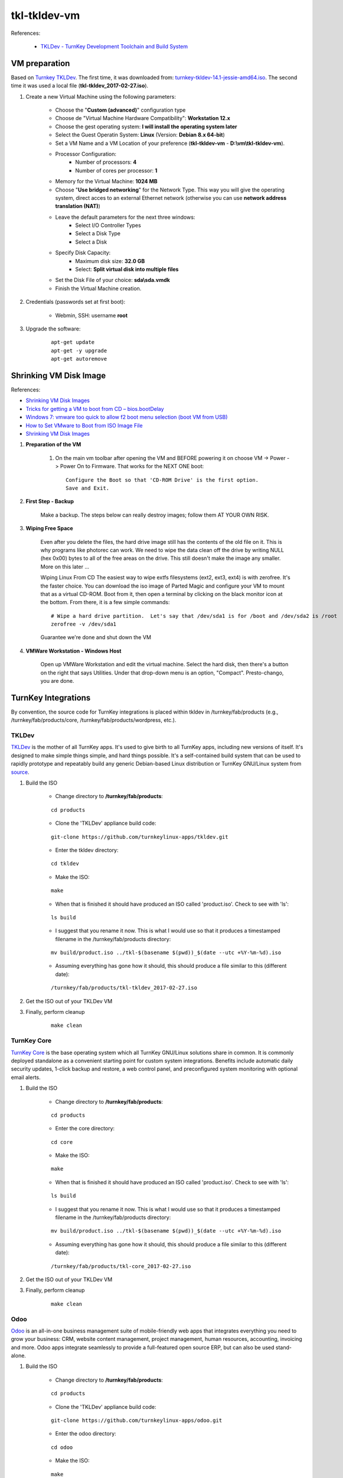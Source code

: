 =============
tkl-tkldev-vm
=============

References:

	* `TKLDev - TurnKey Development Toolchain and Build System <https://www.turnkeylinux.org/tkldev>`_

VM preparation
==============

Based on `Turnkey TKLDev <https://www.turnkeylinux.org/tkldev>`_. The first time, it was downloaded from: `turnkey-tkldev-14.1-jessie-amd64.iso <https://www.turnkeylinux.org/download?file=turnkey-tkldev-14.1-jessie-amd64.iso>`_. The second time it was used a local file (**tkl-tkldev_2017-02-27.iso**).

#. Create a new Virtual Machine using the following parameters:

	- Choose the "**Custom (advanced)**" configuration type
	- Choose de "Virtual Machine Hardware Compatibility": **Workstation 12.x**
	- Choose the gest operating system: **I will install the operating system later**
	- Select the Guest Operatin System: **Linux** (Version: **Debian 8.x 64-bit**)
	- Set a VM Name and a VM Location of your preference (**tkl-tkldev-vm** - **D:\\vm\\tkl-tkldev-vm**).
	- Processor Configuration:
		- Number of processors: **4**
		- Number of cores per processor: **1**
	- Memory for the Virtual Machine: **1024 MB**
	- Choose "**Use bridged networking**" for the Network Type. This way you will give the operating system, direct acces to an external Ethernet network (otherwise you can use **network address translation (NAT)**)
	- Leave the default parameters for the next three windows:
		- Select I/O Controller Types
		- Select a Disk Type
		- Select a Disk
	- Specify Disk Capacity:
		- Maximum disk size: **32.0 GB**
		- Select: **Split virtual disk into multiple files**
	- Set the Disk File of your choice: **sda\\sda.vmdk**
	- Finish the Virtual Machine creation.

#. Credentials (passwords set at first boot):

	- Webmin, SSH: username **root**

#. Upgrade the software:

	::

		apt-get update
		apt-get -y upgrade
		apt-get autoremove

Shrinking VM Disk Image
=======================

References:

* `Shrinking VM Disk Images <http://www.fidian.com/programming/shrinking-vm-disk-images>`_
* `Tricks for getting a VM to boot from CD – bios.bootDelay <http://vmetc.com/2008/03/20/tricks-for-getting-a-vm-to-boot-from-cd-biosbootdelay/>`_
* `Windows 7: vmware too quick to allow f2 boot menu selection (boot VM from USB) <http://www.sevenforums.com/virtualization/225865-vmware-too-quick-allow-f2-boot-menu-selection-boot-vm-usb.html>`_
* `How to Set VMware to Boot from ISO Image File <http://www.isunshare.com/blog/how-to-set-vmware-boot-from-iso-image-file/>`_
* `Shrinking VM Disk Images <http://www.fidian.com/programming/shrinking-vm-disk-images>`_

#. **Preparation of the VM**

	#. On the main vm toolbar after opening the VM and BEFORE powering it on choose VM -> Power -> Power On to Firmware. That works for the NEXT ONE boot::

		Configure the Boot so that 'CD-ROM Drive' is the first option.
		Save and Exit.

#. **First Step - Backup**

	Make a backup.  The steps below can really destroy images; follow them AT YOUR OWN RISK.

#. **Wiping Free Space**

	Even after you delete the files, the hard drive image still has the contents of the old file on it.  This is why programs like photorec can work.  We need to wipe the data clean off the drive by writing NULL (hex 0x00) bytes to all of the free areas on the drive.  This still doesn't make the image any smaller.  More on this later ...
	
	Wiping Linux From CD
	The easiest way to wipe extfs filesystems (ext2, ext3, ext4) is with zerofree.  It's the faster choice.  You can download the iso image of Parted Magic and configure your VM to mount that as a virtual CD-ROM.  Boot from it, then open a terminal by clicking on the black monitor icon at the bottom.  From there, it is a few simple commands::

		# Wipe a hard drive partition.  Let's say that /dev/sda1 is for /boot and /dev/sda2 is /root
		zerofree -v /dev/sda1

	Guarantee we're done and shut down the VM

#. **VMWare Workstation - Windows Host**

	Open up VMWare Workstation and edit the virtual machine.  Select the hard disk, then there's a button on the right that says Utilities.  Under that drop-down menu is an option, "Compact".  Presto-chango, you are done.

TurnKey Integrations
====================

By convention, the source code for TurnKey integrations is placed within tkldev in /turnkey/fab/products (e.g., /turnkey/fab/products/core, /turnkey/fab/products/wordpress, etc.).

TKLDev
------

`TKLDev <https://github.com/turnkeylinux-apps/tkldev>`_ is the mother of all TurnKey apps. It's used to give birth to all TurnKey apps, including new versions of itself. It's designed to make simple things simple, and hard things possible. It's a self-contained build system that can be used to rapidly prototype and repeatably build any generic Debian-based Linux distribution or TurnKey GNU/Linux system from `source <https://github.com/turnkeylinux-apps/>`_.

#. Build the ISO

	- Change directory to **/turnkey/fab/products**:

	::

		cd products

	- Clone the 'TKLDev' appliance build code:

	::

		git-clone https://github.com/turnkeylinux-apps/tkldev.git

	- Enter the tkldev directory:

	::

		cd tkldev

	- Make the ISO:

	::

		make

	- When that is finished it should have produced an ISO called 'product.iso'. Check to see with 'ls':

	::

		ls build

	- I suggest that you rename it now. This is what I would use so that it produces a timestamped filename in the /turnkey/fab/products directory:

	::

		mv build/product.iso ../tkl-$(basename $(pwd))_$(date --utc +%Y-%m-%d).iso

	- Assuming everything has gone how it should, this should produce a file similar to this (different date):

	::

		/turnkey/fab/products/tkl-tkldev_2017-02-27.iso

#. Get the ISO out of your TKLDev VM

#. Finally, perform cleanup

	::

		make clean

TurnKey Core
------------

`TurnKey Core <https://github.com/turnkeylinux-apps/core>`_ is the base operating system which all TurnKey GNU/Linux solutions share in common. It is commonly deployed standalone as a convenient starting point for custom system integrations. Benefits include automatic daily security updates, 1-click backup and restore, a web control panel, and preconfigured system monitoring with optional email alerts.

#. Build the ISO

	- Change directory to **/turnkey/fab/products**:

	::

		cd products

	- Enter the core directory:

	::

		cd core

	- Make the ISO:

	::

		make

	- When that is finished it should have produced an ISO called 'product.iso'. Check to see with 'ls':

	::

		ls build

	- I suggest that you rename it now. This is what I would use so that it produces a timestamped filename in the /turnkey/fab/products directory:

	::

		mv build/product.iso ../tkl-$(basename $(pwd))_$(date --utc +%Y-%m-%d).iso

	- Assuming everything has gone how it should, this should produce a file similar to this (different date):

	::

		/turnkey/fab/products/tkl-core_2017-02-27.iso

#. Get the ISO out of your TKLDev VM

#. Finally, perform cleanup

	::

		make clean

Odoo
----

`Odoo <https://github.com/turnkeylinux-apps/odoo>`_ is an all-in-one business management suite of mobile-friendly web apps that integrates everything you need to grow your business: CRM, website content management, project management, human resources, accounting, invoicing and more. Odoo apps integrate seamlessly to provide a full-featured open source ERP, but can also be used stand-alone.

#. Build the ISO

	- Change directory to **/turnkey/fab/products**:

	::

		cd products

	- Clone the 'TKLDev' appliance build code:

	::

		git-clone https://github.com/turnkeylinux-apps/odoo.git

	- Enter the odoo directory:

	::

		cd odoo

	- Make the ISO:

	::

		make

	- When that is finished it should have produced an ISO called 'product.iso'. Check to see with 'ls':

	::

		ls build

	- I suggest that you rename it now. This is what I would use so that it produces a timestamped filename in the /turnkey/fab/products directory:

	::

		mv build/product.iso ../tkl-$(basename $(pwd))_$(date --utc +%Y-%m-%d).iso

	- Assuming everything has gone how it should, this should produce a file similar to this (different date):

	::

		/turnkey/fab/products/tkl-odoo_2017-02-27.iso

#. Get the ISO out of your TKLDev VM

#. Finally, perform cleanup

	::

		make clean
